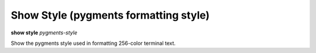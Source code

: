 .. index:: show; style
.. _show_style:

Show Style (pygments formatting style)
--------------------------------------
**show style** *pygments-style*

Show the pygments style used in formatting 256-color terminal text.

.. seealso::

   :ref:`set style <set_style>` and :ref:`show highlight <show_highlight>`

